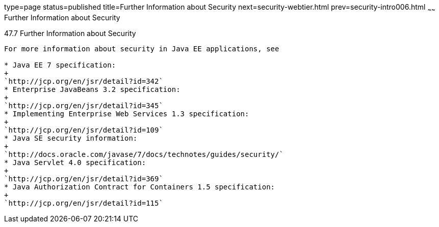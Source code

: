 type=page
status=published
title=Further Information about Security
next=security-webtier.html
prev=security-intro006.html
~~~~~~
Further Information about Security
==================================

[[BNBYJ]]

[[further-information-about-security]]
47.7 Further Information about Security
---------------------------------------

For more information about security in Java EE applications, see

* Java EE 7 specification:
+
`http://jcp.org/en/jsr/detail?id=342`
* Enterprise JavaBeans 3.2 specification:
+
`http://jcp.org/en/jsr/detail?id=345`
* Implementing Enterprise Web Services 1.3 specification:
+
`http://jcp.org/en/jsr/detail?id=109`
* Java SE security information:
+
`http://docs.oracle.com/javase/7/docs/technotes/guides/security/`
* Java Servlet 4.0 specification:
+
`http://jcp.org/en/jsr/detail?id=369`
* Java Authorization Contract for Containers 1.5 specification:
+
`http://jcp.org/en/jsr/detail?id=115`


